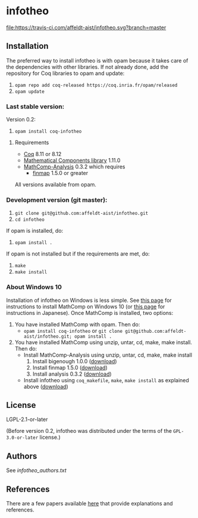 * infotheo

[[https://travis-ci.com/affeldt-aist/infotheo][file:https://travis-ci.com/affeldt-aist/infotheo.svg?branch=master]]

** Installation

   The preferred way to install infotheo is with opam because it takes
   care of the dependencies with other libraries. If not already done,
   add the repository for Coq libraries to opam and update:

1. ~opam repo add coq-released https://coq.inria.fr/opam/released~
2. ~opam update~

*** Last stable version:

Version 0.2:
3. ~opam install coq-infotheo~

**** Requirements

- [[https://coq.inria.fr][Coq]] 8.11 or 8.12
- [[https://github.com/math-comp/math-comp][Mathematical Components library]] 1.11.0
- [[https://github.com/math-comp/analysis][MathComp-Analysis]] 0.3.2
  which requires
  + [[https://github.com/math-comp/finmap][finmap]] 1.5.0 or greater

All versions available from opam.

*** Development version (git master):

1. ~git clone git@github.com:affeldt-aist/infotheo.git~
2. ~cd infotheo~

If opam is installed, do:

3. ~opam install .~

If opam is not installed but if the requirements are met, do:

3. ~make~
4. ~make install~

*** About Windows 10

Installation of infotheo on Windows is less simple.
See [[https://github.com/affeldt-aist/mathcomp-install/blob/master/install-windows-en.org][this page]] for instructions to install MathComp on Windows 10
(or [[https://staff.aist.go.jp/reynald.affeldt/ssrcoq/install.html][this page]] for instructions in Japanese).
Once MathComp is installed, two options:
1. You have installed MathComp with opam.
   Then do:
   + ~opam install coq-infotheo~ or ~git clone git@github.com:affeldt-aist/infotheo.git; opam install .~
2. You have installed MathComp using unzip, untar, cd, make, make install.
   Then do:
   + Install MathComp-Analysis using unzip, untar, cd, make, make install
     1. Install bigenough 1.0.0 ([[https://github.com/math-comp/bigenough][download]])
     2. Install finmap 1.5.0 ([[https://github.com/math-comp/finmap][download]])
     3. Install analysis 0.3.2 ([[https://github.com/math-comp/analysis][download]])
   + Install infotheo using ~coq_makefile~, ~make~, ~make install~ as explained above ([[https://github.com/affeldt-aist/infotheo][download]])

** License

LGPL-2.1-or-later

(Before version 0.2, infotheo was distributed under the terms of the
~GPL-3.0-or-later~ license.)

** Authors

See [[infotheo_authors.txt]]

** References

There are a few papers available [[https://staff.aist.go.jp/reynald.affeldt/shannon/][here]] that provide explanations and references.

